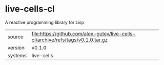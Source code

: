 * live-cells-cl

A reactive programming library for Lisp

|---------+----------------------------------------------------------------------------------|
| source  | file:https://github.com/alex-gutev/live-cells-cl/archive/refs/tags/v0.1.0.tar.gz |
| version | v0.1.0                                                                           |
| systems | live-cells                                                                       |
|---------+----------------------------------------------------------------------------------|
